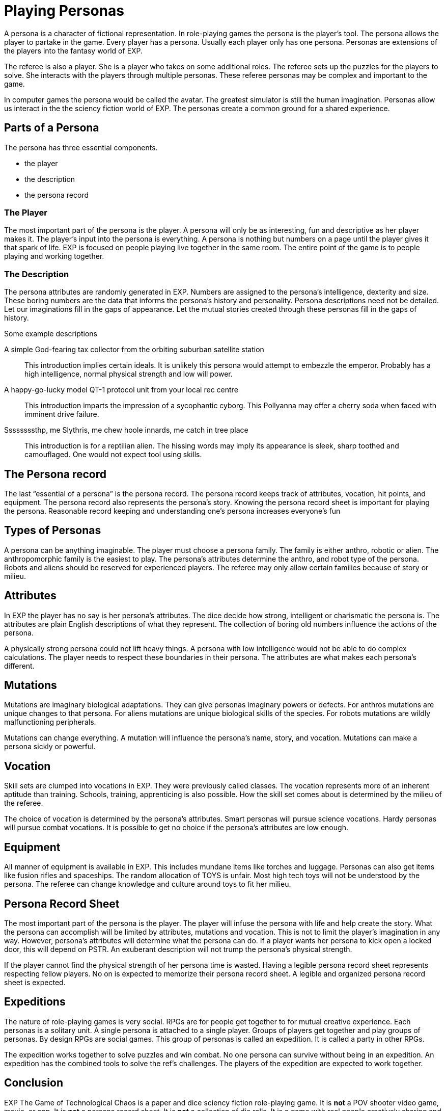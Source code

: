 = Playing Personas

A persona is a character of fictional representation.
In role-playing games the persona is the player’s tool.
The persona allows the player to partake in the game.
Every player has a persona.
Usually each player only has one persona.
Personas are extensions of the players into the fantasy world of EXP.

The referee is also a player.
She is a player who takes on some additional roles.
The referee sets up the puzzles for the players to solve.
She interacts with the players through multiple personas.
These referee personas may be complex and important to the game.

In computer games the persona would be called the avatar.
The greatest simulator is still the human imagination.
Personas allow us interact in the the sciency fiction world of EXP.
The personas create a common ground for a shared experience.

== Parts of a Persona
The persona has three essential components. 

* the player
* the description
* the persona record 

=== The Player
The most important part of the persona is the player.
A persona will only be as interesting, fun and descriptive as her player makes it.
The player’s input into the persona is everything.
A persona is nothing but numbers on a page until the player gives it that spark of life.
EXP is focused on people playing live together in the same room. 
The entire point of the game is to people playing and working together.

=== The Description
The persona attributes are randomly generated in EXP.
Numbers are assigned to the persona's intelligence, dexterity and size.
These boring numbers are the data that informs the persona's history and personality.
Persona descriptions need not be detailed.
Let our imaginations fill in the gaps of appearance.
Let the mutual stories created through these personas fill in the gaps of history.

.Some example descriptions
A simple God-fearing tax collector from the orbiting suburban satellite station::
This introduction implies certain ideals. 
It is unlikely this persona would attempt to embezzle the emperor.
Probably has a high intelligence, normal physical strength and low will power.

A happy-go-lucky model QT-1 protocol unit from your local rec centre::
This introduction imparts the impression of a sycophantic cyborg.
This Pollyanna may offer a cherry soda when faced with imminent drive failure.

Ssssssssthp, me Slythris, me chew hoole innards, me catch in tree place::
This introduction is for a reptilian alien.
The hissing words may imply its appearance is sleek, sharp toothed and camouflaged.
One would not expect tool using skills.

== The Persona record
The last “essential of a persona” is the persona record.
The persona record keeps track of attributes, vocation, hit points, and equipment.
The persona record also represents the persona's story. 
Knowing the persona record sheet is important for playing the persona.
Reasonable record keeping and understanding one's persona increases everyone's fun

== Types of Personas
A persona can be anything imaginable.
The player must choose a persona family.
The family is either anthro, robotic or alien.
The anthropomorphic family is the easiest to play.
The persona's attributes determine the anthro, and robot type of the persona.
Robots and aliens should be reserved for experienced players.
The referee may only allow certain families because of story or milieu.

== Attributes
In EXP the player has no say is her persona's attributes.
The dice decide how strong, intelligent or charismatic the persona is.
The attributes are plain English descriptions of what they represent.
The collection of boring old numbers influence the actions of the persona.

A physically strong persona could not lift heavy things.
A persona with low intelligence would not be able to do complex calculations.
The player needs to respect these boundaries in their persona.
The attributes are what makes each persona's different.

== Mutations
Mutations are imaginary biological adaptations.
They can give personas imaginary powers or defects.
For anthros mutations are unique changes to that persona.
For aliens mutations are unique biological skills of the species.
For robots mutations are wildly malfunctioning peripherals.

Mutations can change everything. 
A mutation will influence the persona's name, story, and vocation.
Mutations can make a persona sickly or powerful. 

== Vocation
Skill sets are clumped into vocations in EXP.
They were previously called classes.
The vocation represents more of an inherent aptitude than training.
Schools, training, apprenticing is also possible.
How the skill set comes about is determined by the milieu of the referee.


The choice of vocation is determined by the persona's attributes.
Smart personas will pursue science vocations. 
Hardy personas will pursue combat vocations. 
It is possible to get no choice if the persona's attributes are low enough.

== Equipment
All manner of equipment is available in EXP.
This includes mundane items like torches and luggage.
Personas can also get items like fusion rifles and spaceships.
The random allocation of TOYS is unfair.
Most high tech toys will not be understood by the persona.
The referee can change knowledge and culture around toys to fit her milieu.

== Persona Record Sheet
The most important part of the persona is the player.
The player will infuse the persona with life and help create the story.
What the persona can accomplish will be limited by attributes, mutations and vocation.
This is not to limit the player's imagination in any way.
However, persona's attributes will determine what the persona can do.
If a player wants her persona to kick open a locked door, this will depend on PSTR.
An exuberant description will not trump the persona's physical strength.

If the player cannot find the  physical strength of her persona time is wasted.
Having a legible persona record sheet represents respecting fellow players.
No on is expected to memorize their persona record sheet.
A legible and organized persona record sheet is expected.

== Expeditions
The nature of role-playing games is very social.
RPGs  are for people get together to for mutual creative experience.
Each personas is a solitary unit.
A single persona is attached to a single player.
Groups of players get together and play groups of personas.
By design RPGs are social games. 
This group of personas is called an expedition.
It is called a party in other RPGs.

The expedition works together to solve puzzles and win combat.
No one persona can survive without being in an expedition.
An expedition has the combined tools to solve the ref's challenges.
The players of the expedition are expected to work together.

== Conclusion
EXP The Game of Technological Chaos is a paper and dice sciency fiction role-playing game. 
It is *not* a POV shooter video game, movie, or app.
It is *not* a persona record sheet.
It is *not* a collection of die rolls.
It is a game with real people creatively sharing and having fun. 
Enjoy.

== Antora AsciiDoctor Testing zone
This is a testing zone to determine subtle to me differences between Antora and AsciiDoctor.

=== Nothing active here